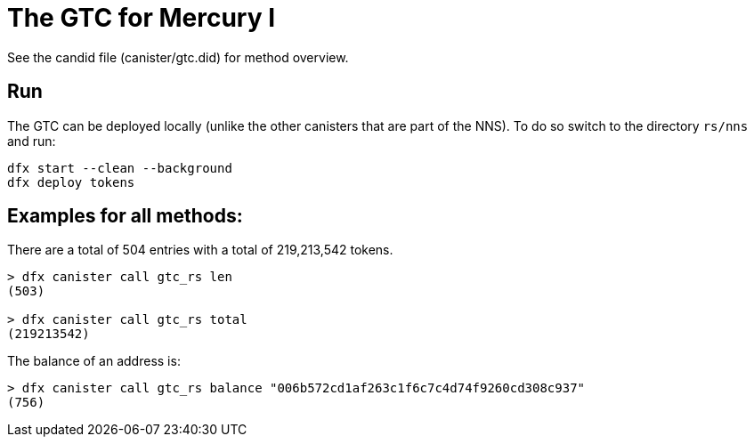 # The GTC for Mercury I

See the candid file (canister/gtc.did) for method overview.

## Run

The GTC can be deployed locally (unlike the other canisters that are part of the NNS). To do so switch to the directory `rs/nns` and run:

----
dfx start --clean --background
dfx deploy tokens
----

## Examples for all methods:

There are a total of 504 entries with a total of 219,213,542 tokens.

----
> dfx canister call gtc_rs len
(503)

> dfx canister call gtc_rs total
(219213542)
----

The balance of an address is:

----
> dfx canister call gtc_rs balance "006b572cd1af263c1f6c7c4d74f9260cd308c937"
(756)
----
